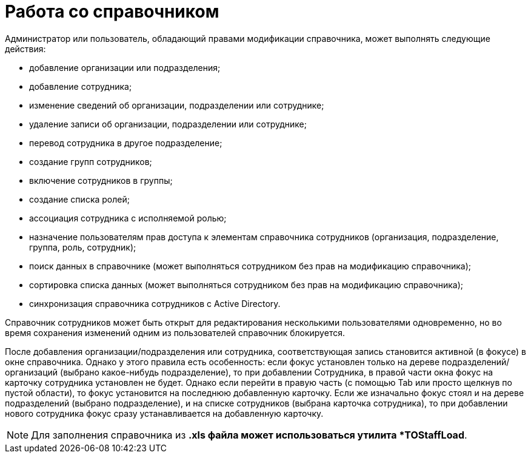 = Работа со справочником

.Администратор или пользователь, обладающий правами модификации справочника, может выполнять следующие действия:
* добавление организации или подразделения;
* добавление сотрудника;
* изменение сведений об организации, подразделении или сотруднике;
* удаление записи об организации, подразделении или сотруднике;
* перевод сотрудника в другое подразделение;
* создание групп сотрудников;
* включение сотрудников в группы;
* создание списка ролей;
* ассоциация сотрудника с исполняемой ролью;
* назначение пользователям прав доступа к элементам справочника сотрудников (организация, подразделение, группа, роль, сотрудник);
* поиск данных в справочнике (может выполняться сотрудником без прав на модификацию справочника);
* сортировка списка данных (может выполняться сотрудником без прав на модификацию справочника);
* синхронизация справочника сотрудников с Active Directory.

Справочник сотрудников может быть открыт для редактирования несколькими пользователями одновременно, но во время сохранения изменений одним из пользователей справочник блокируется.

После добавления организации/подразделения или сотрудника, соответствующая запись становится активной (в фокусе) в окне справочника. Однако у этого правила есть особенность: если фокус установлен только на дереве подразделений/организаций (выбрано какое-нибудь подразделение), то при добавлении Сотрудника, в правой части окна фокус на карточку сотрудника установлен не будет. Однако если перейти в правую часть (с помощью Tab или просто щелкнув по пустой области), то фокус установится на последнюю добавленную карточку. Если же изначально фокус стоял и на дереве подразделений (выбрано подразделение), и на списке сотрудников (выбрана карточка сотрудника), то при добавлении нового сотрудника фокус сразу устанавливается на добавленную карточку.

[NOTE]
====
Для заполнения справочника из *.xls файла может использоваться утилита *TOStaffLoad*.
====
